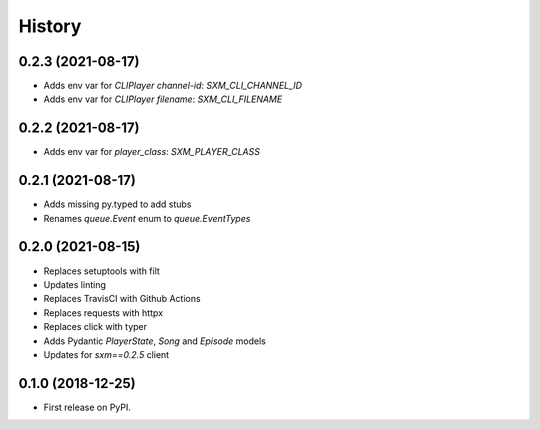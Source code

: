 =======
History
=======

0.2.3 (2021-08-17)
------------------

* Adds env var for `CLIPlayer` `channel-id`: `SXM_CLI_CHANNEL_ID`
* Adds env var for `CLIPlayer` `filename`: `SXM_CLI_FILENAME`

0.2.2 (2021-08-17)
------------------

* Adds env var for `player_class`: `SXM_PLAYER_CLASS`

0.2.1 (2021-08-17)
------------------

* Adds missing py.typed to add stubs
* Renames `queue.Event` enum to `queue.EventTypes`

0.2.0 (2021-08-15)
------------------

* Replaces setuptools with filt
* Updates linting
* Replaces TravisCI with Github Actions
* Replaces requests with httpx
* Replaces click with typer
* Adds Pydantic `PlayerState`, `Song` and `Episode` models
* Updates for `sxm==0.2.5` client

0.1.0 (2018-12-25)
------------------

* First release on PyPI.

